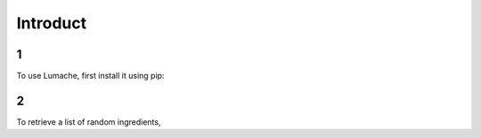 Introduct
=====

1
------------

To use Lumache, first install it using pip:

2
----------------

To retrieve a list of random ingredients,
